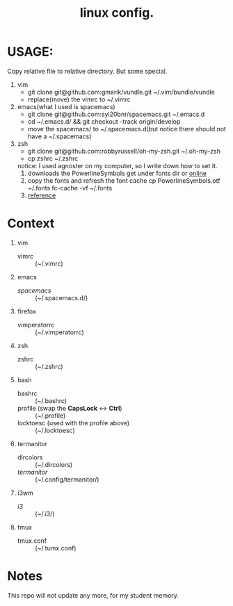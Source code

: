 #+TITLE: linux config.

* USAGE:
Copy relative file to relative directory. But some special.

1. vim
   + git clone git@github.com:gmarik/vundle.git ~/.vim/bundle/vundle
   + replace(move) the vimrc to ~/.vimrc
2. emacs(what I used is spacemacs)
   + git clone git@github.com:syl20bnr/spacemacs.git ~/.emacs.d
   + cd ~/.emacs.d/ && git checkout --track origin/develop
   + move the spacemacs/ to ~/.spacemacs.d(but notice there should not have a ~/.spacemacs)
3. zsh
   + git clone git@github.com:robbyrussell/oh-my-zsh.git ~/.oh-my-zsh
   + cp zshrc ~/.zshrc
   notice: I used agnoster on my computer, so I write down how to set it.
   1) downloads the PowerlineSymbols
      get under fonts dir or [[http://github.com/Lokaltog/powerline/raw/develop/font/PowerlineSymbols.otf][online]]
   2) copy the fonts and refresh the font cache
      cp PowerlineSymbols.otf ~/.fonts
      fc-cache -vf ~/.fonts
   3) [[https://simplyian.com/2014/03/28/using-powerline-symbols-with-your-current-font/][reference]]
* Context
1. vim
 + vimrc :: (~/.vimrc)
2. emacs
 + /spacemacs/ :: (~/.spacemacs.d/)
3. firefox
 + vimperatorrc :: (~/.vimperatorrc)
4. zsh
 + zshrc :: (~/.zshrc)
5. bash
 + bashrc :: (~/.bashrc)
 + profile (swap the *CapsLock* <-> *Ctrl*) :: (~/.profile)
 + locktoesc (used with the profile above) :: (~/.locktoesc)
6. termanitor
 + dircolors :: (~/.dircolors)
 + /termanitor/ :: (~/.config/termanitor/)
7. i3wm
 + /i3/ :: (~/.i3/)
8. tmux
 + tmux.conf :: (~/.tumx.conf)


* Notes
This repo will not update any more, for my student memory.
